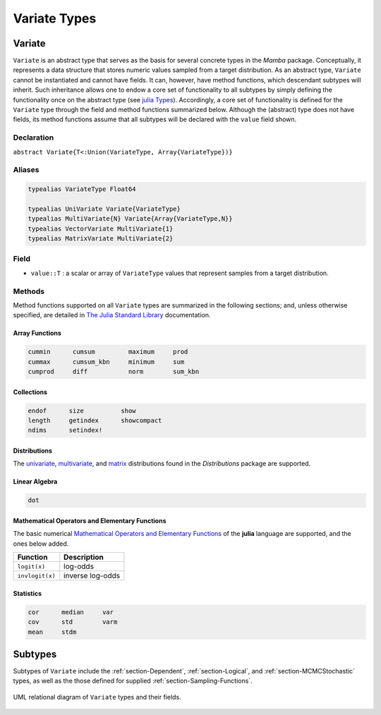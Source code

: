.. index:: Variate Types

Variate Types
=============

.. index:: Variate

.. _section-Variate:

Variate
-------

``Variate`` is an abstract type that serves as the basis for several concrete types in the *Mamba* package.  Conceptually, it represents a data structure that stores numeric values sampled from a target distribution.  As an abstract type, ``Variate`` cannot be instantiated and cannot have fields.  It can, however, have method functions, which descendant subtypes will inherit.  Such inheritance allows one to endow a core set of functionality to all subtypes by simply defining the functionality once on the abstract type (see `julia Types <http://docs.julialang.org/en/latest/manual/types/>`_).  Accordingly, a core set of functionality is defined for the ``Variate`` type through the field and method functions summarized below.  Although the (abstract) type does not have fields, its method functions assume that all subtypes will be declared with the ``value`` field shown.

Declaration
^^^^^^^^^^^

``abstract Variate{T<:Union(VariateType, Array{VariateType})}``

Aliases
^^^^^^^

.. index:: VariateType
.. index:: UniVariate
.. index:: MultiVariate
.. index:: VectorVariate
.. index:: MatrixVariate

.. code-block:: julia

	typealias VariateType Float64

	typealias UniVariate Variate{VariateType}
	typealias MultiVariate{N} Variate{Array{VariateType,N}}
	typealias VectorVariate MultiVariate{1}
	typealias MatrixVariate MultiVariate{2}

Field
^^^^^

* ``value::T`` : a scalar or array of ``VariateType`` values that represent samples from a target distribution.

Methods
^^^^^^^

Method functions supported on all ``Variate`` types are summarized in the following sections; and, unless otherwise specified, are detailed in `The Julia Standard Library <http://docs.julialang.org/en/release-0.2/stdlib/base>`_ documentation.

Array Functions
```````````````

.. code-block:: julia

	cummin      cumsum         maximum     prod
	cummax      cumsum_kbn     minimum     sum
	cumprod     diff           norm        sum_kbn

Collections
```````````

.. code-block:: julia

	endof      size          show
	length     getindex      showcompact
	ndims      setindex!

Distributions
`````````````

The `univariate <http://distributionsjl.readthedocs.org/en/latest/univariate.html#list-of-distributions>`_, `multivariate <http://distributionsjl.readthedocs.org/en/latest/multivariate.html>`_, and `matrix <http://distributionsjl.readthedocs.org/en/latest/matrix.html>`_ distributions found in the *Distributions* package are supported.

Linear Algebra
``````````````

.. code-block:: julia

	dot

Mathematical Operators and Elementary Functions
```````````````````````````````````````````````

The basic numerical `Mathematical Operators and Elementary Functions <http://julia.readthedocs.org/en/release-0.2/manual/mathematical-operations/>`_ of the **julia** language are supported, and the ones below added.

=============== ================
Function        Description
=============== ================
``logit(x)``    log-odds
``invlogit(x)`` inverse log-odds
=============== ================

Statistics
``````````

.. code-block:: julia

	cor      median     var
	cov      std        varm
	mean     stdm


Subtypes
----------

Subtypes of ``Variate`` include the :ref:`section-Dependent`, :ref:`section-Logical`, and :ref:`section-MCMCStochastic` types, as well as the those defined for supplied :ref:`section-Sampling-Functions`.

.. figure:: images/variateUML.png
	:align: center

	UML relational diagram of ``Variate`` types and their fields.

